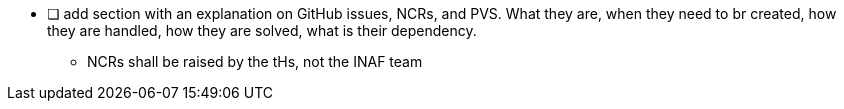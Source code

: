 
- [ ] add section with an explanation on GitHub issues, NCRs, and PVS. What they are, when they need to br created, how they are handled, how they are solved, what is their dependency.
** NCRs shall be raised by the tHs, not the INAF team
